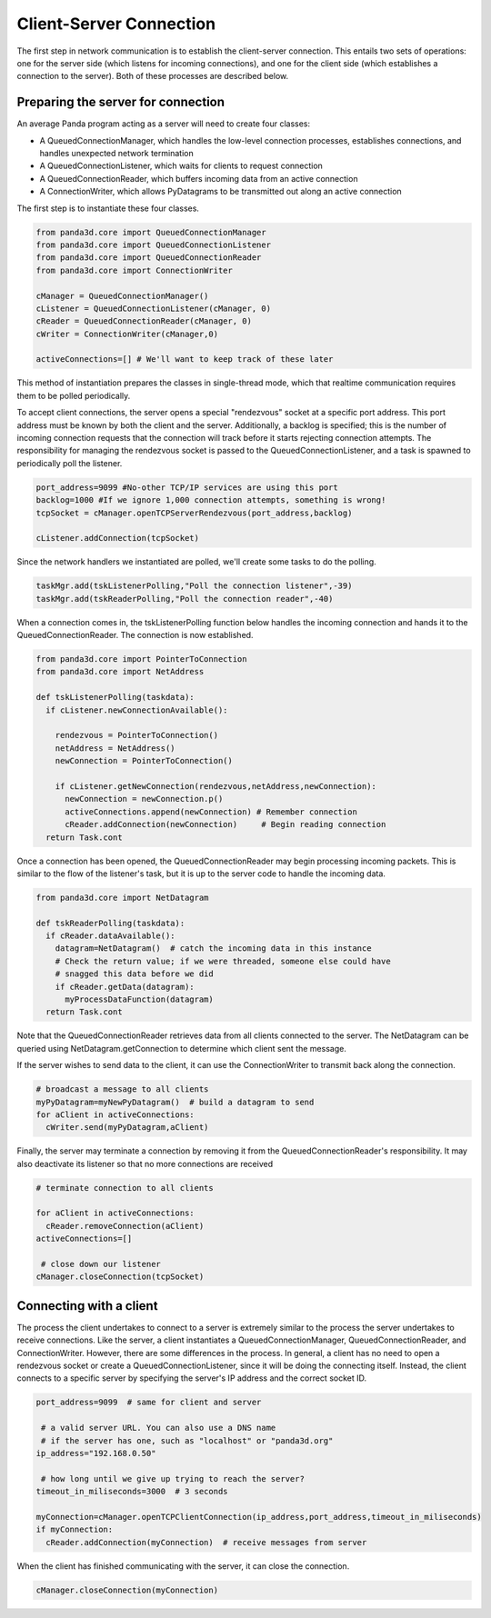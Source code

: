 .. _client-server-connection:

Client-Server Connection
========================

The first step in network communication is to establish the client-server
connection. This entails two sets of operations: one for the server side
(which listens for incoming connections), and one for the client side (which
establishes a connection to the server). Both of these processes are described
below.

Preparing the server for connection
-----------------------------------


An average Panda program acting as a server will need to create four classes:

-  A QueuedConnectionManager, which handles the low-level connection
   processes, establishes connections, and handles unexpected network
   termination

-  A QueuedConnectionListener, which waits for clients to request connection

-  A QueuedConnectionReader, which buffers incoming data from an active
   connection

-  A ConnectionWriter, which allows PyDatagrams to be transmitted out along an
   active connection

The first step is to instantiate these four classes.



.. code-block:: python

    from panda3d.core import QueuedConnectionManager
    from panda3d.core import QueuedConnectionListener
    from panda3d.core import QueuedConnectionReader
    from panda3d.core import ConnectionWriter
    
    cManager = QueuedConnectionManager()
    cListener = QueuedConnectionListener(cManager, 0)
    cReader = QueuedConnectionReader(cManager, 0)
    cWriter = ConnectionWriter(cManager,0)
    
    activeConnections=[] # We'll want to keep track of these later



This method of instantiation prepares the classes in single-thread mode, which
that realtime communication requires them to be polled periodically.

To accept client connections, the server opens a special "rendezvous" socket
at a specific port address. This port address must be known by both the client
and the server. Additionally, a backlog is specified; this is the number of
incoming connection requests that the connection will track before it starts
rejecting connection attempts. The responsibility for managing the rendezvous
socket is passed to the QueuedConnectionListener, and a task is spawned to
periodically poll the listener.



.. code-block:: python

    port_address=9099 #No-other TCP/IP services are using this port
    backlog=1000 #If we ignore 1,000 connection attempts, something is wrong!
    tcpSocket = cManager.openTCPServerRendezvous(port_address,backlog)
    
    cListener.addConnection(tcpSocket)



Since the network handlers we instantiated are polled, we'll create some tasks
to do the polling. 

.. code-block:: python

    taskMgr.add(tskListenerPolling,"Poll the connection listener",-39)
    taskMgr.add(tskReaderPolling,"Poll the connection reader",-40)



When a connection comes in, the tskListenerPolling function below handles the
incoming connection and hands it to the QueuedConnectionReader. The connection
is now established.



.. code-block:: python

    from panda3d.core import PointerToConnection
    from panda3d.core import NetAddress
    
    def tskListenerPolling(taskdata):
      if cListener.newConnectionAvailable():
    
        rendezvous = PointerToConnection()
        netAddress = NetAddress()
        newConnection = PointerToConnection()
    
        if cListener.getNewConnection(rendezvous,netAddress,newConnection):
          newConnection = newConnection.p()
          activeConnections.append(newConnection) # Remember connection
          cReader.addConnection(newConnection)     # Begin reading connection
      return Task.cont



Once a connection has been opened, the QueuedConnectionReader may begin
processing incoming packets. This is similar to the flow of the listener's
task, but it is up to the server code to handle the incoming data.



.. code-block:: python

    from panda3d.core import NetDatagram
    
    def tskReaderPolling(taskdata):
      if cReader.dataAvailable():
        datagram=NetDatagram()  # catch the incoming data in this instance
        # Check the return value; if we were threaded, someone else could have
        # snagged this data before we did
        if cReader.getData(datagram):
          myProcessDataFunction(datagram)
      return Task.cont



Note that the QueuedConnectionReader retrieves data from all clients connected
to the server. The NetDatagram can be queried using NetDatagram.getConnection
to determine which client sent the message.

If the server wishes to send data to the client, it can use the
ConnectionWriter to transmit back along the connection.



.. code-block:: python

    # broadcast a message to all clients
    myPyDatagram=myNewPyDatagram()  # build a datagram to send
    for aClient in activeConnections:
      cWriter.send(myPyDatagram,aClient)



Finally, the server may terminate a connection by removing it from the
QueuedConnectionReader's responsibility. It may also deactivate its listener
so that no more connections are received



.. code-block:: python

    # terminate connection to all clients
    
    for aClient in activeConnections:
      cReader.removeConnection(aClient)
    activeConnections=[]
    
     # close down our listener
    cManager.closeConnection(tcpSocket)



Connecting with a client
------------------------


The process the client undertakes to connect to a server is extremely similar
to the process the server undertakes to receive connections. Like the server,
a client instantiates a QueuedConnectionManager, QueuedConnectionReader, and
ConnectionWriter. However, there are some differences in the process. In
general, a client has no need to open a rendezvous socket or create a
QueuedConnectionListener, since it will be doing the connecting itself.
Instead, the client connects to a specific server by specifying the server's
IP address and the correct socket ID.



.. code-block:: python

    port_address=9099  # same for client and server
    
     # a valid server URL. You can also use a DNS name
     # if the server has one, such as "localhost" or "panda3d.org"
    ip_address="192.168.0.50"
    
     # how long until we give up trying to reach the server?
    timeout_in_miliseconds=3000  # 3 seconds
    
    myConnection=cManager.openTCPClientConnection(ip_address,port_address,timeout_in_miliseconds)
    if myConnection:
      cReader.addConnection(myConnection)  # receive messages from server



When the client has finished communicating with the server, it can close the
connection.



.. code-block:: python

    cManager.closeConnection(myConnection)


